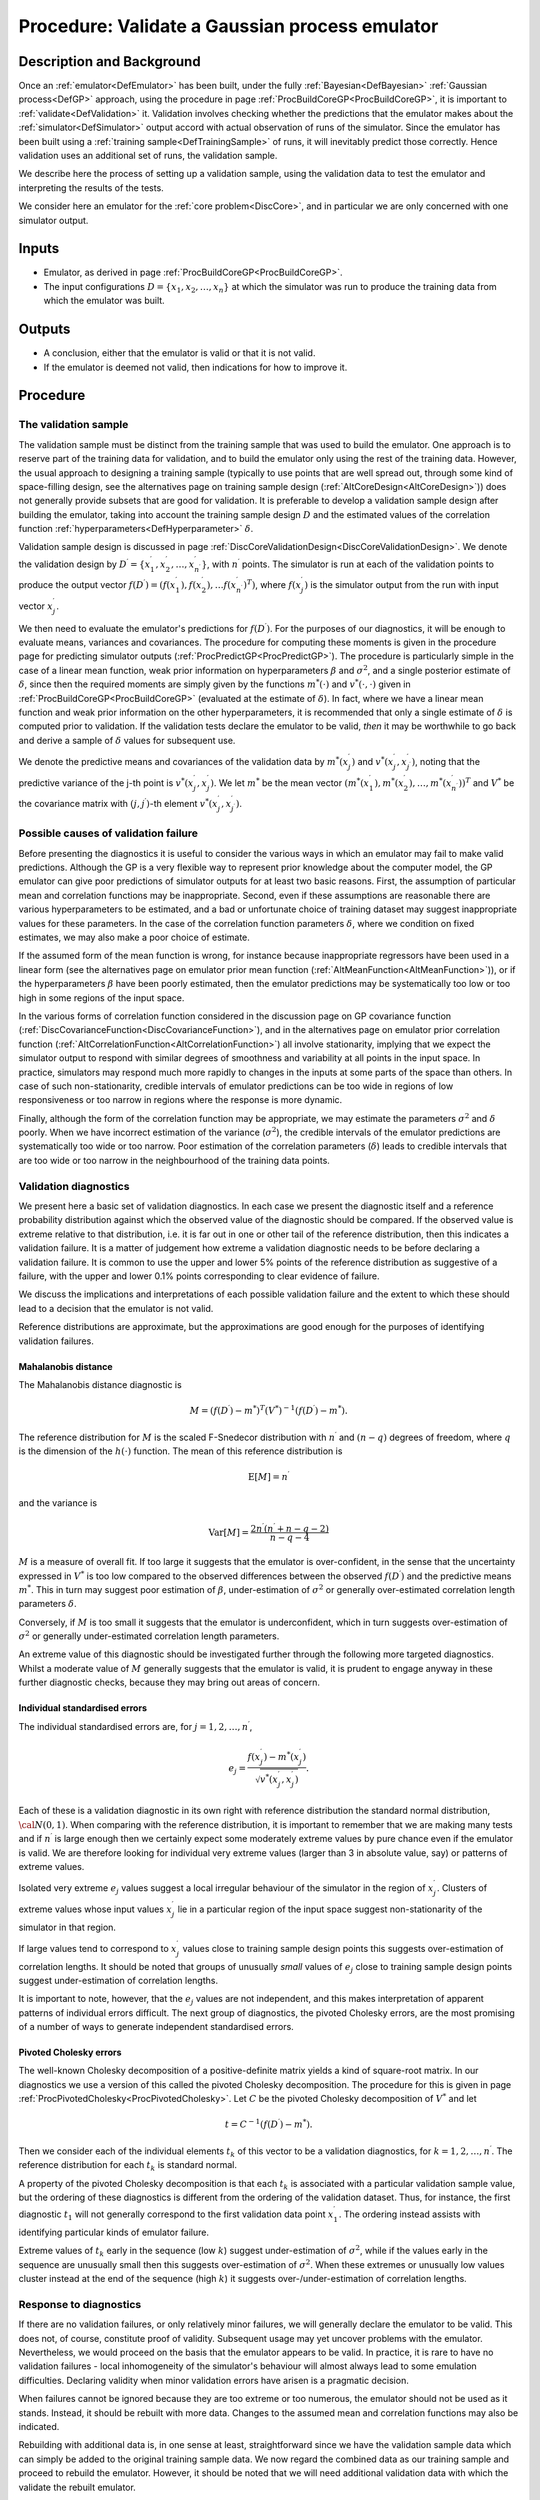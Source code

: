 .. _ProcValidateCoreGP:

Procedure: Validate a Gaussian process emulator
===============================================

Description and Background
--------------------------

Once an :ref:`emulator<DefEmulator>` has been built, under the fully
:ref:`Bayesian<DefBayesian>` :ref:`Gaussian process<DefGP>`
approach, using the procedure in page
:ref:`ProcBuildCoreGP<ProcBuildCoreGP>`, it is important to
:ref:`validate<DefValidation>` it. Validation involves checking
whether the predictions that the emulator makes about the
:ref:`simulator<DefSimulator>` output accord with actual observation
of runs of the simulator. Since the emulator has been built using a
:ref:`training sample<DefTrainingSample>` of runs, it will inevitably
predict those correctly. Hence validation uses an additional set of
runs, the validation sample.

We describe here the process of setting up a validation sample, using
the validation data to test the emulator and interpreting the results of
the tests.

We consider here an emulator for the :ref:`core problem<DiscCore>`,
and in particular we are only concerned with one simulator output.

Inputs
------

-  Emulator, as derived in page
   :ref:`ProcBuildCoreGP<ProcBuildCoreGP>`.
-  The input configurations :math:`D=\{x_1,x_2,\ldots,x_n\}` at which the
   simulator was run to produce the training data from which the
   emulator was built.

Outputs
-------

-  A conclusion, either that the emulator is valid or that it is not
   valid.
-  If the emulator is deemed not valid, then indications for how to
   improve it.

Procedure
---------

The validation sample
~~~~~~~~~~~~~~~~~~~~~

The validation sample must be distinct from the training sample that was
used to build the emulator. One approach is to reserve part of the
training data for validation, and to build the emulator only using the
rest of the training data. However, the usual approach to designing a
training sample (typically to use points that are well spread out,
through some kind of space-filling design, see the alternatives page on
training sample design (:ref:`AltCoreDesign<AltCoreDesign>`)) does
not generally provide subsets that are good for validation. It is
preferable to develop a validation sample design after building the
emulator, taking into account the training sample design :math:`D` and the
estimated values of the correlation function
:ref:`hyperparameters<DefHyperparameter>` :math:`\delta`.

Validation sample design is discussed in page
:ref:`DiscCoreValidationDesign<DiscCoreValidationDesign>`. We denote
the validation design by
:math:`D^\prime=\{x^\prime_1,x^\prime_2,\ldots,x^\prime_{n^\prime}\}`, with
:math:`n^\prime` points. The simulator is run at each of the validation
points to produce the output vector
:math:`f(D^\prime)=(f(x^\prime_1),f(x^\prime_2),\ldots
f(x^\prime_{n^\prime})^T)`, where :math:`f(x^\prime_j)` is the simulator
output from the run with input vector :math:`x^\prime_j`.

We then need to evaluate the emulator's predictions for
:math:`f(D^\prime)`. For the purposes of our diagnostics, it will be enough
to evaluate means, variances and covariances. The procedure for
computing these moments is given in the procedure page for predicting
simulator outputs (:ref:`ProcPredictGP<ProcPredictGP>`). The
procedure is particularly simple in the case of a linear mean function,
weak prior information on hyperparameters :math:`\beta` and :math:`\sigma^2`,
and a single posterior estimate of :math:`\delta`, since then the required
moments are simply given by the functions :math:`m^*(\cdot)` and
:math:`v^*(\cdot,\cdot)` given in :ref:`ProcBuildCoreGP<ProcBuildCoreGP>`
(evaluated at the estimate of :math:`\delta`). In fact, where we have a
linear mean function and weak prior information on the other hyperparameters,
it is recommended that only a single estimate of :math:`\delta` is computed
prior to validation. If the validation tests declare the emulator to be
valid, *then* it may be worthwhile to go back and derive a sample of
:math:`\delta` values for subsequent use.

We denote the predictive means and covariances of the validation data by
:math:`m^*(x^\prime_j)` and :math:`v^*(x^\prime_j,x^\prime_{j^\prime})`,
noting that the predictive variance of the j-th point is
:math:`v^*(x^\prime_j,x^\prime_j)`. We let :math:`m^*` be the mean vector
:math:`(m^*(x^\prime_1),
m^*(x^\prime_2),\ldots,m^*(x^\prime_{n^\prime}))^T` and :math:`V^*` be the
covariance matrix with :math:`(j,j^\prime)`-th element
:math:`v^*(x^\prime_j,x^\prime_{j^\prime})`.

Possible causes of validation failure
~~~~~~~~~~~~~~~~~~~~~~~~~~~~~~~~~~~~~

Before presenting the diagnostics it is useful to consider the various
ways in which an emulator may fail to make valid predictions. Although
the GP is a very flexible way to represent prior knowledge about the
computer model, the GP emulator can give poor predictions of simulator
outputs for at least two basic reasons. First, the assumption of
particular mean and correlation functions may be inappropriate. Second,
even if these assumptions are reasonable there are various
hyperparameters to be estimated, and a bad or unfortunate choice of
training dataset may suggest inappropriate values for these parameters.
In the case of the correlation function parameters :math:`\delta`, where we
condition on fixed estimates, we may also make a poor choice of
estimate.

If the assumed form of the mean function is wrong, for instance because
inappropriate regressors have been used in a linear form (see the
alternatives page on emulator prior mean function
(:ref:`AltMeanFunction<AltMeanFunction>`)), or if the hyperparameters
:math:`\beta` have been poorly estimated, then the emulator predictions may
be systematically too low or too high in some regions of the input
space.

In the various forms of correlation function considered in the
discussion page on GP covariance function
(:ref:`DiscCovarianceFunction<DiscCovarianceFunction>`), and in the
alternatives page on emulator prior correlation function
(:ref:`AltCorrelationFunction<AltCorrelationFunction>`) all involve
stationarity, implying that we expect the simulator output to respond
with similar degrees of smoothness and variability at all points in the
input space. In practice, simulators may respond much more rapidly to
changes in the inputs at some parts of the space than others. In case of
such non-stationarity, credible intervals of emulator predictions can be
too wide in regions of low responsiveness or too narrow in regions where
the response is more dynamic.

Finally, although the form of the correlation function may be
appropriate, we may estimate the parameters :math:`\sigma^2` and
:math:`\delta` poorly. When we have incorrect estimation of the variance
(:math:`\sigma^2`), the credible intervals of the emulator predictions are
systematically too wide or too narrow. Poor estimation of the
correlation parameters (:math:`\delta`) leads to credible intervals that are
too wide or too narrow in the neighbourhood of the training data points.

Validation diagnostics
~~~~~~~~~~~~~~~~~~~~~~

We present here a basic set of validation diagnostics. In each case we
present the diagnostic itself and a reference probability distribution
against which the observed value of the diagnostic should be compared.
If the observed value is extreme relative to that distribution, i.e. it
is far out in one or other tail of the reference distribution, then this
indicates a validation failure. It is a matter of judgement how extreme
a validation diagnostic needs to be before declaring a validation
failure. It is common to use the upper and lower 5% points of the
reference distribution as suggestive of a failure, with the upper and
lower 0.1% points corresponding to clear evidence of failure.

We discuss the implications and interpretations of each possible
validation failure and the extent to which these should lead to a
decision that the emulator is not valid.

Reference distributions are approximate, but the approximations are good
enough for the purposes of identifying validation failures.

Mahalanobis distance
^^^^^^^^^^^^^^^^^^^^

The Mahalanobis distance diagnostic is

.. math::
   M = (f(D^\prime)-m^*)^T(V^*)^{-1}(f(D^\prime)-m^*).

The reference distribution for :math:`M` is the scaled F-Snedecor
distribution with :math:`n^\prime` and :math:`(n - q)` degrees of freedom,
where :math:`q` is the dimension of the :math:`h(\cdot)` function. The mean of
this reference distribution is

.. math::
   \textrm{E}[M] = n^\prime

and the variance is

.. math::
   \textrm{Var}[M] = \frac{2n^{\prime}(n^{\prime}+n-q-2)}{n-q-4}

:math:`M` is a measure of overall fit. If too large it suggests that the
emulator is over-confident, in the sense that the uncertainty expressed
in :math:`V^*` is too low compared to the observed differences between the
observed :math:`f(D^\prime)` and the predictive means :math:`m^*`. This in
turn may suggest poor estimation of :math:`\beta`, under-estimation of
:math:`\sigma^2` or generally over-estimated correlation length parameters
:math:`\delta`.

Conversely, if :math:`M` is too small it suggests that the emulator is
underconfident, which in turn suggests over-estimation of :math:`\sigma^2`
or generally under-estimated correlation length parameters.

An extreme value of this diagnostic should be investigated further
through the following more targeted diagnostics. Whilst a moderate value
of :math:`M` generally suggests that the emulator is valid, it is prudent
to engage anyway in these further diagnostic checks, because they may
bring out areas of concern.

Individual standardised errors
^^^^^^^^^^^^^^^^^^^^^^^^^^^^^^

The individual standardised errors are, for :math:`j=1,2,\ldots,n^\prime`,

.. math::
   e_j =
   \frac{f(x^\prime_j)-m^*(x_j^\prime)}{\sqrt{v^*(x^\prime_j,x^\prime_j)}}.

Each of these is a validation diagnostic in its own right with reference
distribution the standard normal distribution, :math:`{\cal N}(0,1)`. When
comparing with the reference distribution, it is important to remember
that we are making many tests and if :math:`n^\prime` is large enough then
we certainly expect some moderately extreme values by pure chance even
if the emulator is valid. We are therefore looking for individual very
extreme values (larger than 3 in absolute value, say) or patterns of
extreme values.

Isolated very extreme :math:`e_j` values suggest a local irregular
behaviour of the simulator in the region of :math:`x^\prime_j`. Clusters of
extreme values whose input values :math:`x^\prime_j` lie in a particular
region of the input space suggest non-stationarity of the simulator in
that region.

If large values tend to correspond to :math:`x^\prime_j` values close to
training sample design points this suggests over-estimation of
correlation lengths. It should be noted that groups of unusually *small*
values of :math:`e_j` close to training sample design points suggest
under-estimation of correlation lengths.

It is important to note, however, that the :math:`e_j` values are not
independent, and this makes interpretation of apparent patterns of
individual errors difficult. The next group of diagnostics, the pivoted
Cholesky errors, are the most promising of a number of ways to generate
independent standardised errors.

Pivoted Cholesky errors
^^^^^^^^^^^^^^^^^^^^^^^

The well-known Cholesky decomposition of a positive-definite matrix
yields a kind of square-root matrix. In our diagnostics we use a version
of this called the pivoted Cholesky decomposition. The procedure for
this is given in page
:ref:`ProcPivotedCholesky<ProcPivotedCholesky>`. Let :math:`C` be the
pivoted Cholesky decomposition of :math:`V^*` and let

.. math::
   t = C^{-1} (f(D^\prime)-m^*).

Then we consider each of the individual elements :math:`t_k` of this vector
to be a validation diagnostics, for :math:`k=1,2,\ldots,n^\prime`. The
reference distribution for each :math:`t_k` is standard normal.

A property of the pivoted Cholesky decomposition is that each :math:`t_k`
is associated with a particular validation sample value, but the
ordering of these diagnostics is different from the ordering of the
validation dataset. Thus, for instance, the first diagnostic :math:`t_1`
will not generally correspond to the first validation data point
:math:`x^\prime_1`. The ordering instead assists with identifying
particular kinds of emulator failure.

Extreme values of :math:`t_k` early in the sequence (low :math:`k`) suggest
under-estimation of :math:`\sigma^2`, while if the values early in the
sequence are unusually small then this suggests over-estimation of
:math:`\sigma^2`. When these extremes or unusually low values cluster
instead at the end of the sequence (high :math:`k`) it suggests
over-/under-estimation of correlation lengths.

Response to diagnostics
~~~~~~~~~~~~~~~~~~~~~~~

If there are no validation failures, or only relatively minor failures,
we will generally declare the emulator to be valid. This does not, of
course, constitute proof of validity. Subsequent usage may yet uncover
problems with the emulator. Nevertheless, we would proceed on the basis
that the emulator appears to be valid. In practice, it is rare to have
no validation failures - local inhomogeneity of the simulator's
behaviour will almost always lead to some emulation difficulties.
Declaring validity when minor validation errors have arisen is a
pragmatic decision.

When failures cannot be ignored because they are too extreme or too
numerous, the emulator should not be used as it stands. Instead, it
should be rebuilt with more data. Changes to the assumed mean and
correlation functions may also be indicated.

Rebuilding with additional data is, in one sense at least,
straightforward since we have the validation sample data which can
simply be added to the original training sample data. We now regard the
combined data as our training sample and proceed to rebuild the
emulator. However, it should be noted that we will need additional
validation data with which the validate the rebuilt emulator.

Also, the diagnostics may indicate adding new data in particular regions
of the input space, if problems have been noted in those regions.
Problems with the correlation parameters may suggest including extra
training data points that are relatively close to either the original
training data points or the validation points.

Additional Comments
-------------------

These diagnostics, and some others, were developed in
:ref:`MUCM<DefMUCM>` and presented in

Bastos, L. S. and O'Hagan, A. (2008). Diagnostics for Gaussian process
emulators. MUCM Technical Report 08/02. (May be downloaded from the
`MUCM
website <http://mucm.group.shef.ac.uk/Pages/Dissemination/Dissemination_Papers_Technical>`_.)

Validation is something of an evolving art. We hope to extend the
discussion here as we gain more experience in :ref:`MUCM<DefMUCM>`
with the diagnostics.
